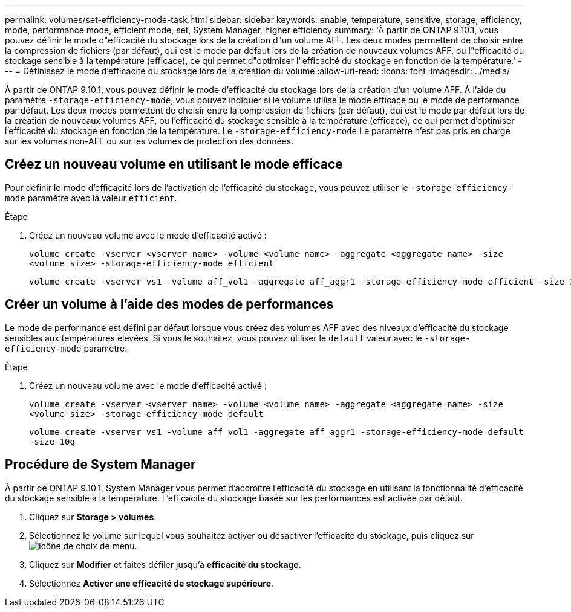 ---
permalink: volumes/set-efficiency-mode-task.html 
sidebar: sidebar 
keywords: enable, temperature, sensitive, storage, efficiency, mode, performance mode, efficient mode, set, System Manager, higher efficiency 
summary: 'À partir de ONTAP 9.10.1, vous pouvez définir le mode d"efficacité du stockage lors de la création d"un volume AFF. Les deux modes permettent de choisir entre la compression de fichiers (par défaut), qui est le mode par défaut lors de la création de nouveaux volumes AFF, ou l"efficacité du stockage sensible à la température (efficace), ce qui permet d"optimiser l"efficacité du stockage en fonction de la température.' 
---
= Définissez le mode d'efficacité du stockage lors de la création du volume
:allow-uri-read: 
:icons: font
:imagesdir: ../media/


[role="lead"]
À partir de ONTAP 9.10.1, vous pouvez définir le mode d'efficacité du stockage lors de la création d'un volume AFF. À l'aide du paramètre `-storage-efficiency-mode`, vous pouvez indiquer si le volume utilise le mode efficace ou le mode de performance par défaut. Les deux modes permettent de choisir entre la compression de fichiers (par défaut), qui est le mode par défaut lors de la création de nouveaux volumes AFF, ou l'efficacité du stockage sensible à la température (efficace), ce qui permet d'optimiser l'efficacité du stockage en fonction de la température. Le `-storage-efficiency-mode` Le paramètre n'est pas pris en charge sur les volumes non-AFF ou sur les volumes de protection des données.



== Créez un nouveau volume en utilisant le mode efficace

Pour définir le mode d'efficacité lors de l'activation de l'efficacité du stockage, vous pouvez utiliser le `-storage-efficiency-mode` paramètre avec la valeur `efficient`.

.Étape
. Créez un nouveau volume avec le mode d'efficacité activé :
+
`volume create -vserver <vserver name> -volume <volume name> -aggregate <aggregate name> -size <volume size> -storage-efficiency-mode efficient`

+
[listing]
----
volume create -vserver vs1 -volume aff_vol1 -aggregate aff_aggr1 -storage-efficiency-mode efficient -size 10g
----




== Créer un volume à l'aide des modes de performances

Le mode de performance est défini par défaut lorsque vous créez des volumes AFF avec des niveaux d'efficacité du stockage sensibles aux températures élevées. Si vous le souhaitez, vous pouvez utiliser le `default` valeur avec le `-storage-efficiency-mode` paramètre.

.Étape
. Créez un nouveau volume avec le mode d'efficacité activé :
+
`volume create -vserver <vserver name> -volume <volume name> -aggregate <aggregate name> -size <volume size> -storage-efficiency-mode default`

+
`volume create -vserver vs1 -volume aff_vol1 -aggregate aff_aggr1 -storage-efficiency-mode default -size 10g`





== Procédure de System Manager

À partir de ONTAP 9.10.1, System Manager vous permet d'accroître l'efficacité du stockage en utilisant la fonctionnalité d'efficacité du stockage sensible à la température. L'efficacité du stockage basée sur les performances est activée par défaut.

. Cliquez sur *Storage > volumes*.
. Sélectionnez le volume sur lequel vous souhaitez activer ou désactiver l'efficacité du stockage, puis cliquez sur image:icon_kabob.gif["Icône de choix de menu"].
. Cliquez sur *Modifier* et faites défiler jusqu'à *efficacité du stockage*.
. Sélectionnez *Activer une efficacité de stockage supérieure*.

